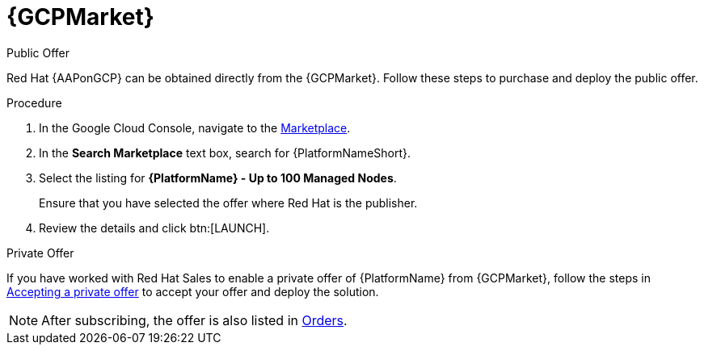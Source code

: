 :_mod-docs-content-type: PROCEDURE

[id="proc-gcp-marketplace"]

= {GCPMarket}

.Public Offer
Red Hat {AAPonGCP} can be obtained directly from the {GCPMarket}.
Follow these steps to purchase and deploy the public offer.

.Procedure

. In the Google Cloud Console, navigate to the link:https://console.cloud.google.com/marketplace[Marketplace].
. In the *Search Marketplace* text box, search for {PlatformNameShort}.
. Select the listing for *{PlatformName} - Up to 100 Managed Nodes*.
+
Ensure that you have selected the offer where Red Hat is the publisher.

. Review the details and click btn:[LAUNCH].

.Private Offer
If you have worked with Red Hat Sales to enable a private offer of {PlatformName} from {GCPMarket}, follow the steps in link:https://cloud.google.com/marketplace/docs/accepting-private-offer[Accepting a private offer] to accept your offer and deploy the solution.

[NOTE]
====
After subscribing, the offer is also listed in link:https://console.cloud.google.com/marketplace/orders[Orders]. 
====